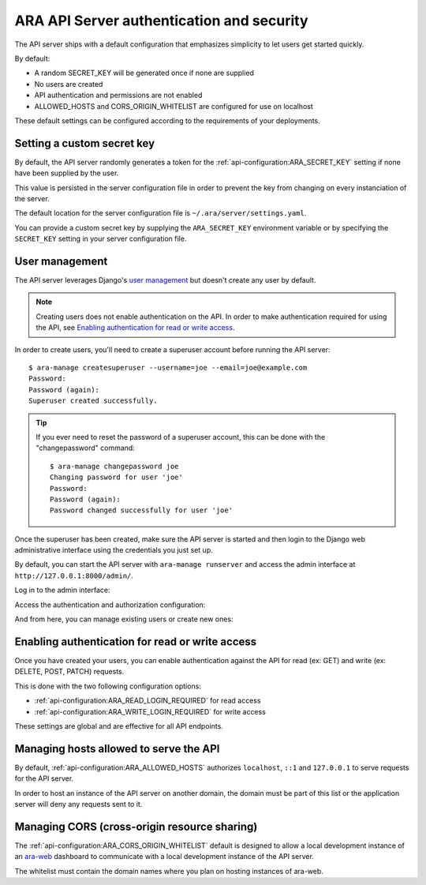 .. _security:

ARA API Server authentication and security
==========================================

The API server ships with a default configuration that emphasizes simplicity to
let users get started quickly.

By default:

- A random SECRET_KEY will be generated once if none are supplied
- No users are created
- API authentication and permissions are not enabled
- ALLOWED_HOSTS and CORS_ORIGIN_WHITELIST are configured for use on localhost

These default settings can be configured according to the requirements of your
deployments.

Setting a custom secret key
---------------------------

By default, the API server randomly generates a token for the
:ref:`api-configuration:ARA_SECRET_KEY` setting if none have
been supplied by the user.

This value is persisted in the server configuration file in order to prevent
the key from changing on every instanciation of the server.

The default location for the server configuration file is
``~/.ara/server/settings.yaml``.

You can provide a custom secret key by supplying the ``ARA_SECRET_KEY``
environment variable or by specifying the ``SECRET_KEY`` setting in your server
configuration file.

User management
---------------

The API server leverages Django's `user management <https://docs.djangoproject.com/en/2.1/topics/auth/default/>`_
but doesn't create any user by default.

.. note::
    Creating users does not enable authentication on the API.
    In order to make authentication required for using the API, see `Enabling authentication for read or write access`_.

In order to create users, you'll need to create a superuser account before
running the API server::

    $ ara-manage createsuperuser --username=joe --email=joe@example.com
    Password:
    Password (again):
    Superuser created successfully.

.. tip::
    If you ever need to reset the password of a superuser account, this can be
    done with the "changepassword" command::

        $ ara-manage changepassword joe
        Changing password for user 'joe'
        Password:
        Password (again):
        Password changed successfully for user 'joe'

Once the superuser has been created, make sure the API server is started and
then login to the Django web administrative interface using the credentials
you just set up.

By default, you can start the API server with ``ara-manage runserver`` and
access the admin interface at ``http://127.0.0.1:8000/admin/``.

Log in to the admin interface:

.. image:: _static/admin_panel_login.png

Access the authentication and authorization configuration:

.. image:: _static/admin_panel_auth.png

And from here, you can manage existing users or create new ones:

.. image:: _static/admin_panel_users.png

Enabling authentication for read or write access
------------------------------------------------

Once you have created your users, you can enable authentication against the API
for read (ex: GET) and write (ex: DELETE, POST, PATCH) requests.

This is done with the two following configuration options:

- :ref:`api-configuration:ARA_READ_LOGIN_REQUIRED` for read access
- :ref:`api-configuration:ARA_WRITE_LOGIN_REQUIRED` for write access

These settings are global and are effective for all API endpoints.

Managing hosts allowed to serve the API
---------------------------------------

By default, :ref:`api-configuration:ARA_ALLOWED_HOSTS` authorizes
``localhost``, ``::1`` and ``127.0.0.1`` to serve requests for the API server.

In order to host an instance of the API server on another domain, the domain must
be part of this list or the application server will deny any requests sent to
it.

Managing CORS (cross-origin resource sharing)
---------------------------------------------

The :ref:`api-configuration:ARA_CORS_ORIGIN_WHITELIST` default is designed to
allow a local development instance of an `ara-web <https://github.com/openstack/ara-web>`_
dashboard to communicate with a local development instance of the API server.

The whitelist must contain the domain names where you plan on hosting instances
of ara-web.
